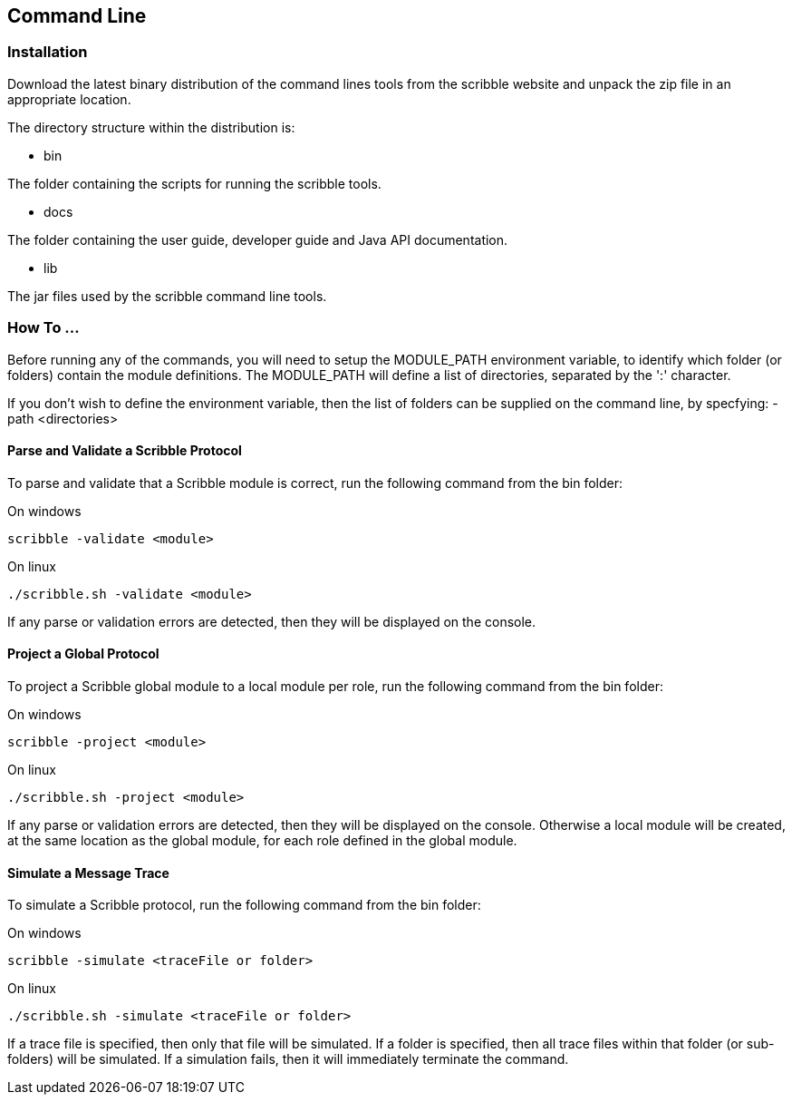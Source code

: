 == Command Line


=== Installation

Download the latest binary distribution of the command lines tools from the scribble website and unpack the zip file in an appropriate location.

The directory structure within the distribution is:

* bin

The folder containing the scripts for running the scribble tools.

* docs

The folder containing the user guide, developer guide and Java API documentation.

* lib

The jar files used by the scribble command line tools.



=== How To ...

Before running any of the commands, you will need to setup the MODULE_PATH environment variable, to identify which folder (or folders) contain the module definitions. The MODULE_PATH will define a list of directories, separated by the ':' character.

If you don't wish to define the environment variable, then the list of folders can be supplied on the command line, by specfying: -path <directories>


==== Parse and Validate a Scribble Protocol

To parse and validate that a Scribble module is correct, run the following command from the bin folder:

On windows
----
scribble -validate <module>
----

On linux
----
./scribble.sh -validate <module>
----

If any parse or validation errors are detected, then they will be displayed on the console.


==== Project a Global Protocol

To project a Scribble global module to a local module per role, run the following command from the bin folder:

On windows
----
scribble -project <module>
----

On linux
----
./scribble.sh -project <module>
----

If any parse or validation errors are detected, then they will be displayed on the console. Otherwise a local module will be created, at the same location as the global module, for each role defined in the global module.


==== Simulate a Message Trace

To simulate a Scribble protocol, run the following command from the bin folder:

On windows
----
scribble -simulate <traceFile or folder>
----

On linux
----
./scribble.sh -simulate <traceFile or folder>
----

If a trace file is specified, then only that file will be simulated. If a folder is specified, then all trace files within that folder (or sub-folders) will be simulated. If a simulation fails, then it will immediately terminate the command.



